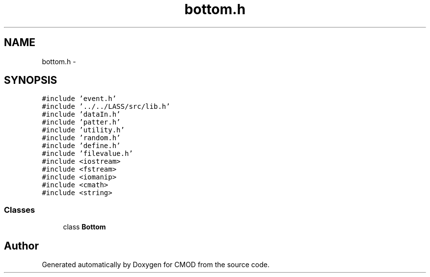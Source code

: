 .TH "bottom.h" 3 "12 Feb 2007" "CMOD" \" -*- nroff -*-
.ad l
.nh
.SH NAME
bottom.h \- 
.SH SYNOPSIS
.br
.PP
\fC#include 'event.h'\fP
.br
\fC#include '../../LASS/src/lib.h'\fP
.br
\fC#include 'dataIn.h'\fP
.br
\fC#include 'patter.h'\fP
.br
\fC#include 'utility.h'\fP
.br
\fC#include 'random.h'\fP
.br
\fC#include 'define.h'\fP
.br
\fC#include 'filevalue.h'\fP
.br
\fC#include <iostream>\fP
.br
\fC#include <fstream>\fP
.br
\fC#include <iomanip>\fP
.br
\fC#include <cmath>\fP
.br
\fC#include <string>\fP
.br

.SS "Classes"

.in +1c
.ti -1c
.RI "class \fBBottom\fP"
.br
.in -1c
.SH "Author"
.PP 
Generated automatically by Doxygen for CMOD from the source code.
